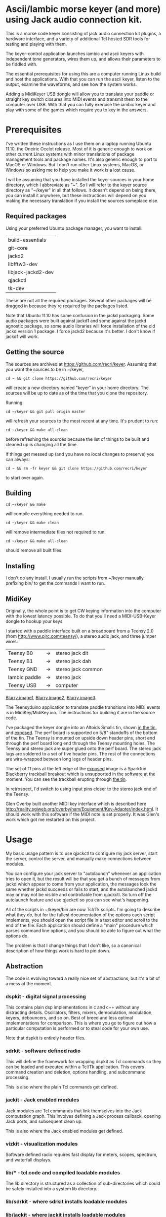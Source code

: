 * Ascii/Iambic morse keyer (and more) using Jack audio connection kit.
  This is a morse code keyer consisting of jack audio connection kit
  plugins, a hardware interface, and a variety of additional Tcl
  hosted SDR tools for testing and playing with them.

  The keyer-control application launches iambic and ascii keyers with
  independent tone generators, wires them up, and allows their
  parameters to be fiddled with.

  The essential prerequisites for using this are a computer running
  Linux build and host the applications. With that you can run the
  ascii keyer, listen to the output, examine the waveforms, and see
  how the system works.

  Adding a MidiKeyer USB dongle will allow you to translate your
  paddle or straight key switch closures into MIDI events and transmit
  them to the computer over USB.  With that you can fully exercise the
  iambic keyer and play with some of the games which require you to
  key in the answers.
* Prerequisites
  I've written these instructions as I use them on a laptop running
  Ubuntu 11.10, the Oneiric Ocelot release.  Most of it is generic
  enough to work on other current Linux systems with minor
  translations of package management tools and package names. It's
  also generic enough to port to MacOS or Windows.  But I don't run
  other Linux systems, MacOS, or Windows so asking me to help you make
  it work is a lost cause.

  I will be assuming that you have installed the keyer sources in your
  home directory, which I abbreviate as "~".  So I will refer to the
  keyer source directory as "~/keyer" in all that follows.   It
  doesn't depend on being there, you can install it anywhere, but
  these instructions will depend on you making the necessary
  translation if you install the sources someplace else.
** Required packages
   Using your preferred Ubuntu package manager, you want to install:
   | build-essentials   |
   | git-core           |
   | jackd2             |
   | libfftw3-dev       |
   | libjack-jackd2-dev |
   | qjackctl           |
   | tk-dev             |
   These are not all the required packages.  Several other packages
   will be dragged in because they're required by the packages
   listed. 

   Note that Ubuntu 11.10 has some confusion in the jackd packaging.
   Some audio packages were built against jackd1 and some against the
   jackd agnostic package, so some audio libraries will force
   installation  of the old jackd version 1 package.  I force jackd2
   because it's better.  I don't know if jackd1 will work.
** Getting the source
   The sources are archived at https://github.com/recri/keyer.
   Assuming that you want the sources to be in ~/keyer,
   #+BEGIN_EXAMPLE
   cd ~ && git clone https://github.com/recri/keyer
   #+END_EXAMPLE
   will create a new directory named "keyer" in your home directory.
   The sources will be up to date as of the time that you clone the 
   repository.

   Running:
   #+BEGIN_EXAMPLE
   cd ~/keyer && git pull origin master
   #+END_EXAMPLE
   will refresh your sources to the most recent at any time.  It's
   prudent to run: 
   #+BEGIN_EXAMPLE
   cd ~/keyer && make all-clean
   #+END_EXAMPLE
   before refreshing the sources because the list of things to be built
   and cleaned up is changing all the time.

   If things get messed up (and you have no local changes to preserve)
   you can always:
   #+BEGIN_EXAMPLE
   cd ~ && rm -fr keyer && git clone https://github.com/recri/keyer
   #+END_EXAMPLE
   to start over again.
** Building
   #+BEGIN_EXAMPLE
   cd ~/keyer && make
   #+END_EXAMPLE
   will compile everything needed to run.

   #+BEGIN_EXAMPLE
   cd ~/keyer && make clean
   #+END_EXAMPLE
   will remove intermediate files not required to run.

   #+BEGIN_EXAMPLE
   cd ~/keyer && make all-clean
   #+END_EXAMPLE
   should remove all built files.
** Installing
   I don't do any install. I usually run the scripts from ~/keyer
   manually prefixing bin/ to get the commands I want to run.
** MidiKey
  Originally, the whole point is to get CW keying information into the
  computer with the lowest latency possible.  To do that you'll need a
  MIDI-USB-Keyer dongle to hookup your keys.

  I started with a paddle interface built on a breadboard from a
  Teensy 2.0 (from http://www.pjrc.com/teensy/), a stereo audio jack,
  and three jumper wires.
| Teensy B0     | -> | stereo jack dit    |
| Teensy B1     | -> | stereo jack dah    |
| Teensy GND    | -> | stereo jack common |
| Iambic paddle | -> | stereo jack        |
| Teensy USB    | -> | computer           |

  [[https://github.com/recri/keyer/blob/master/images/keyer-1.jpg][Blurry image1]], [[https://github.com/recri/keyer/blob/master/images/keyer-2.jpg][Blurry image2]], [[https://github.com/recri/keyer/blob/master/images/keyer-3.jpg][Blurry image3]].

  The Teensyduino application to translate paddle transitions into
  MIDI events is in MidiKey/MidiKey.ino.  The instructions for building
  it are in the source code.

  I've packaged the keyer dongle into an Altoids Smalls tin, shown
  [[https://github.com/recri/keyer/blob/master/images/keyer-8.jpg][in the tin]], and [[https://github.com/recri/keyer/blob/master/images/keyer-7.jpg][exposed]]. The perf board is supported on 5/8"
  standoffs   of the bottom of the tin.  The Teensy is mounted on
  upside down header pins, short end through the perf board long end
  through the Teensy mounting holes. The Teensy and stereo jack are
  super glued onto the perf board.  The stereo jack lugs are soldered
  to a set of five header pins.  The rest of the connections are
  wire-wrapped between long legs of header pins.

  The set of 11 pins at the left edge of the [[https://github.com/recri/keyer/blob/master/images/keyer-7.jpg][exposed]] image is a
  Sparkfun Blackberry trackball breakout which is unsupported in the
  software at the moment.  You can see the trackball erupting through
  [[https://github.com/recri/keyer/blob/master/images/keyer-8.jpg][the tin]].
  
  In retrospect, I'd switch to using input pins closer to the stereo
  jack end of the Teensy.

  Glen Overby built another MIDI key interface which is described here
  http://reality.sgiweb.org/overby/ham/Equipment/Key-Adapter/index.html. 
  It should work with this software if the MIDI note is set properly.
  It was Glen's work which got me restarted on this project.
* Usage
  My basic usage pattern is to use qjackctl to configure my jack
  server, start the server, control the server, and manually make
  connections between modules.
  
  You can configure your jack server to "autolaunch" whenever an
  application tries to open it, but the result will be that you get a 
  bunch of messages from jackd which appear to come from your
  application, the messages look the same whether jackd succeeds or
  fails to start, and the autolaunched jackd may or may not be visible 
  and controllable from qjackctl.  So turn off the autolaunch feature
  and use qjackctl so you can see what's happening.

  All of the scripts in ~/keyer/bin are now Tcl/Tk scripts. I'm going
  to describe what they do, but for the fullest documentation of the
  options each script implements, you should open the script file in a
  text editor and scroll to the end of the file.  Each application
  should define a "main" procedure which parses command line options,
  and you should be able to figure out what the options do.

  The problem is that I change things that I don't like, so a
  canonical description of how things work is hard to pin down.
** Abstraction
   The code is evolving toward a really nice set of abstractions, but
   it's a bit of a mess at the moment.
*** dspkit - digital signal processing
    This contains plain dsp implementations in c and c++ without
    any distracting details.  Oscillators, filters, mixers,
    demodulation, modulation, keyers, debouncers, and so on.  Best of
    breed and less optimal implementations for comparison.  This is
    where you go to figure out how a particular computation is
    performed or to steal code for your own use.

    Note that dspkit is entirely header files.
*** sdrkit - software defined radio
    This will define the framework for wrapping dspkit as Tcl commands
    so they can be loaded and executed within a Tcl/Tk application.
    This covers command creation and deletion, options handling, and
    subcommand processing.

    This is also where the plain Tcl commands get defined.
*** jackit - Jack enabled modules
    Jack modules are Tcl commands that link themselves into the Jack
    computation graph.  This involves defining a Jack process
    callback, opening Jack ports, and subsequent clean up.

    This is also where the Jack enabled modules get defined.
*** vizkit - visualization modules
    Software defined radio requires fast display for meters, scopes,
    spectrum, and waterfall displays.
*** lib/* - tcl code and compiled loadable modules
    The lib directory is structured as a collection of sub-directories
    which could be safely installed into a system lib directory.
*** lib/sdrkit - where sdrkit installs loadable modules
*** lib/jackit - where jackit installs loadable modules
*** lib/vizkit - where vizkit installs loadable modules
*** lib/wrapit - Tcl code for wrapping up loadable modules
    The commands implemented by sdrkit, jackit, and vizkit are
    barebones computational modules.  The code in wrapit wraps the
    barebones computations into a ui widget with controls for managing
    the wrapped computation or display.
    
    So a wrapped vizkit::scope will provide scrollbars for shifting
    the display, buttons for adjusting the horizontal and vertical
    scales, and dropdowns for selecting the input channels.
*** bin/* - tcl scripts implementing full applications.    
** Options
   Almost all commands will accept some set of options that allow you
   to alter the default behavior of the command, but almost all
   commands have a user interface, too.

   Generally options are implemented as command line options using a
   "--name value" syntax, that's two minus signs in front of the
   option name as one argument followed by the value as a second
   argument.
   
   The command line option parsers are getting more forgiving, some of
   them will accept a single minus sign or even a one character
   abbreviations.

   Tcl configuration options use a "-name value" syntax, that's one
   minus sign in front of the option name as one argument followed by
   the value as a second argument.  Generally, the command that
   creates a Tcl command will accept a certain set of configuration
   options, and the command's "config" and "cget" subcommands will
   allow the same options to be queried or modified after creation.

   Most options can be changed after a command is started. The notable
   exceptions are the jack "server" and jack "client" names.  These
   cannot be changed once the plugin starts. They determine which
   server the plugin connects to and what name it uses in the
   connection.  Changing the MIDI "chan" and "note" on the fly is
   tricky because the change won't work until both ends of the
   connection are using the same 

   All of the options which are numbers, eg "wpm", "dah", "freq", and
   "gain", are floating point values.
*** common options for all apps
**** verbose - generates output to standard error.
     Will slow down the jack process callback if set high enough.
**** server - specifies the jack server name to connect to.
**** client - specifies the jack client name to connect as.
*** common options for MIDI keyer apps
**** chan - specifies which midi channel the communication runs on.
     Note that midi channel 1 is encoded as 0 in midi events.
**** note - specifies which midi note is used for communication. In the
     case of keyer_iambic, "note" specifies the dit and the dah is found
     one higher.  Note that midi note 0 is encoded as 0 in midi events.
*** common options for morse code timing
**** word - specifies the number of dit clocks in a word.
     Use 50 for PARIS and 60 for CODEX.
**** wpm - specifies the words per minute.
     Used with "word" to compute the dit clocks per minute.
**** dah - specifies the number of dit clocks in a dah.
     Default value is 3.0.
**** ies - specifies the number of dit clocks in an inter-element space.
     Defaults value is 1.0.
**** ils - specifies the number of dit clocks in an inter-letter space.
     Defaults value is 3.0.
**** iws - specifies the number of dit clocks in an inter-word space.
     Defaults value is 7.0. You can jack this up get Farnsworth word 
     spacing where strings of letters are sent fast with large gaps
     between the words.
** keyer-control - launch and control ascii and iambic midi keyers
*** --iambic 0 - turns off the iambic keyer controls
*** --ascii 0 - turns off the ascii keyer controls
*** --ascii-* - applies option * to ascii keyer
*** --iambic-* - applies option * to iambic keyer
*** --ascii_tone-* - applies option * to ascii tone generator    
*** --iambic_tone-* - applies option * to iambic tone generator    
** keyer-ascii - ascii to midi morse keyer
   keyer_ascii implements the common options and the common timing
   options.

   You type to the program's standard input to supply the characters
   to be sent.  Anything it knows will be encoded, that which it
   doesn't know gets silently ignored.

   You can send prosigns by using the backslash.  The input sequence
   \sk will send ...-.-, and \\sos will send ...---...

   And you can insert option queries and settings inline with the <>
   syntax, so <wpm?> to query words per minute and <wpm22.5> to set
   "wpm" to 22.5.
** keyer-decode - midi to dit-dah-space decoder
   keyer_decode implements only the common options.  It infers the
   dit clock rate from midi note on and off events and writes a stream
   of decoded '.',  '-', and ' ' to its standard output.
** keyer-iambic - iambic paddle midi to midi morse keyer
   The iambic keyer implements the common options and the common
   timing options.  In addition it implements.

   "swap" reverses the sense of dit and dah.  Normally dit comes in on
  the "chan" channel at "note" and dah one note higher.  Default 0.

  "alsp" specifies if the keyer does automatic letter spacing or
  simply turns off.  Default 0.

  "awsp" specifies if the keyer does automatic word spacing or simply
  turns off.  Default 0.

  "mode" should specify if the keyer implements iambic mode A or mode
  B, but the keyer only does what it does at the moment.
*** Bugs and Issues
   Mode A only, or something like that.

   Stuck keys sometimes, probably MidiKey problem
** keyer-straight - using a straight key
   There isn't any app for this, you wire the MIDI system device
   directly to keyer_tone input, and make sure that your MidiKey
   is sending note 0 for the key, or reconfigure keyer_tone to listen
   to the channel and note your key is sending.
** keyer-tone - midi to i/q tone generator
   It uses a filter based I/Q oscillator which requires a couple of
   multiplies and adds for each step, and the steps are configured to
   be exactly the desired phase difference for each sample.

   It uses the same oscillator to generate a sine ramp for key on and
   key off.  The "rise" and "fall" times can be independently set to the
   desired number of milliseconds.

   The "ramp" option sets "rise" and "fall" to the same number of
   milliseconds.

   The other parameters to keyer_tone are "gain" in decibels and
   "freq" in hertz.
** MidiKey - Teesyduino application
   There's very little to this, you compile in the Teensyduino
   augmented Arduino environment.

   Be sure to specify your board on the Tools > Board menu, and be
   sure to specify MIDI on the Tools > USB Type menu.
   
   Once you've downloaded the compiled sketch, you should see "ID
   16c0:0485 VOTI" listed by lsusb, "USB-Audio - Teensy MIDI" listed
   in /proc/asound/cards, and the same should show up in Qjackctl on
   the ALSA panel.

   Don't forget to install the /etc/udev/rules.d rules file for the
   Teensy.
*** Bugs and Issues
    I think the key debouncing is just slowing things down and missing
    some of the key transitions as a consequence.  Iambic paddles are
    not consumer grade push buttons.  No, it was my bug in the
    jack_process callback that was causing the dropped event problems.
** gain - gain module
** midiscope - midi event capture and display
** oscillator - oscillator module
** pileup - cw pileup simulator
** scope - audio signal capture and display
** spectrum - audio spectrogram capture and display
** waterfall - audio waterfall capture and display
* Things to Do
** DONE - MidiKey: to debounce with a period in microseconds.
   Mangled the existing Bounce class, still not quite right.
** DONE - MidiKey: to use a less ad hoc debouncer.
   Gave up on debouncing altogether, works fine with my key.
** DONE - MidiKey: to use the LUFA library for USB.
   Glen Overby's sources use LUFA, the LufaMidiKey here needs revision.
** TODO - MidiKey: to support the AdaFruit atmega32u4breakout.
** DONE - keyer_midi.c:  to use a queuing api that looks like jack's event_in queuing. 
   Won't fit in an Altoids Smalls box.
   and doesn't scare me as bad as the current interface.
** TODO - keyer_ascii.c: to fix the timing glitches visible in scope
** TODO - keyer_iambic.c: to fix the timing glitces visible in scope
** TODO - keyer_tone.c: to fix the ramping glitches visible in scope
** DONE - abstract Oscillator class in a header.
** TODO - abstract DttspOscillator class in a header.
** DONE - users of keyer_midi.c: to use the new queuing api.
** TODO - keyer_ascii.c: to throttle input down to the output rate.
** DONE - keyer-control: to use a dedicated keyer_tone for each keyer.
** DONE - keyer-control: to use expect to manage plugins.
   Didn't work out as I hoped.
** TODO - keyer_ascii: install more code points
   There's more to Morse code than the basic US Ham usage, but I'm not
   sure how to best internationalize the table.
** DONE - keyer_iambic - Rewrite the process loop -> iambic_transition
    Make it call iambic_transition at a specified granularity
    irrespective of the jack buffer size, like twice per dit clock.
** TODO - keyer_iambic.c: mode B
    Should only require a short memory of key states, make the next
    element decision at end of inter-element space based on key state
    at 1.5 dit clocks in the past.
** TODO - keyer_detone.c: to convert keyed tones into midi.
** TODO - keyer_decode.c: rename to keyer_detime.c
** TODO - keyer-control: build, save, and restore custom configurations.
** TODO - keyer-control: ascii input/output window
** TODO - keyer-control: examine output of lsp to determine connection possibilities.
** TODO - keyer-control: jack launching panel.
** TODO - keyer-control: jack connection panel.
** DONE - keyer-control: don't die when midi_capture device is missing
** TODO - sdrkit_jack.c: provide missing jack status information.
** DONE - insert license information.
** DONE - keyer_*.c: distinguish stdout and stderr better.
** TODO - keyer_framework.c: allow jack thread to buffer output to memory for the main thread to print. Hence input cannot block.
** DONE - keyer_framework.c: implement a tcl command framework.
** TODO - keyer_tone.c: protect against 0 rise or fall
** DONE - sdrkit_mtap.c: Should add MIDI input to receive the iambic shaped keying.
   That could be used to key a transmitter, play a sidetone, wiggle a
   PTT line, or flash some LED's. 

** DONE - bin/*: follow symlinked scripts back to the source directory
** DONE - bin/midiscope: display logic transitions of midi events.
** DONE - bin/scope: display audio baseband waveforms
** DONE - bin/spectrum: spectrogram display
** TODO - bin/waterfall: persistent spectrogram display
** TODO - bin/invaders: callsign-invaders ear/key training game.
** TODO - bin/pileup: echo back callsigns in a pileup situation
** TODO - keyer_mix.c: to mix multiple keyer_tone channels down to a single channel.
   Does a gain block do that all by itself when jack routes multiple inputs?
** TODO - keyer_binaural.c: to spread a monoaural audio spectrum out spatially using DJ5IL's CodePhaser circuit.
** TODO - sdrkit_binaural.c: to spread i/q binaurally according to dttsp
** TODO - sdrkit_monoiq.c: convert an monoaural signal to i/q by up-sampling and shifting.    
** TODO - keyer_skimmer.c: to identify active frequencies in passband and start keyer_detone -> keyer_decode -> ascii.
** TODO - general abstraction - dspkit: c and c++ modules in headers for pure computation.
   oscillators, mixers, filters, modulators, demodulators.
** TODO - general abstraction - sdrkit: dspkit wrapped as Tcl extensions with consistent options handling
   the command framework lives here
** TODO - general abstraction - jackit: sdrkit variation wrapped to jack process loop    
** TODO - sdrkit/framework.h - readonly options
** TODO - sdrkit/framework.h - command documentation strings
** TODO - sdrkit/framework.h - subcommand documentation strings
* Credits
  This code is derived from many sources.

  The largest debt is to the dttsp sources, Copyright (C) 2004, 2005,
  2006, 2007, 2008 by Frank Brickle, AB2KT and Bob McGwier, N4HY.
  Many of the modules here are directly or indirectly derived from
  their code.

  A lot of other code comes from linux audio applications.

  Faust http://faust.grame.fr/
* Licensing
  Copyright (C) 2011, 2012 by Roger E Critchlow Jr, Santa Fe, NM, USA.

  This program is free software; you can redistribute it and/or modify
  it under the terms of the GNU General Public License as published by
  the Free Software Foundation; either version 3 of the License, or
  (at your option) any later version.

  This program is distributed in the hope that it will be useful,
  but WITHOUT ANY WARRANTY; without even the implied warranty of
  MERCHANTABILITY or FITNESS FOR A PARTICULAR PURPOSE.  See the
  GNU General Public License for more details.
   
  You should have received a copy of the GNU General Public License
  along with this program; if not, write to the Free Software
  Foundation, Inc., 59 Temple Place, Suite 330, Boston, MA  02111-1307 USA
